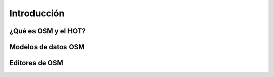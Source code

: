 .. _introduccion:

============
Introducción
============

¿Qué es OSM y el HOT?
=====================

Modelos de datos OSM
====================

.. cuanto se puede utilizar de la charla del taller de Tilemill? 

Editores de OSM
===============

.. Hablar de JOSM y de iD
